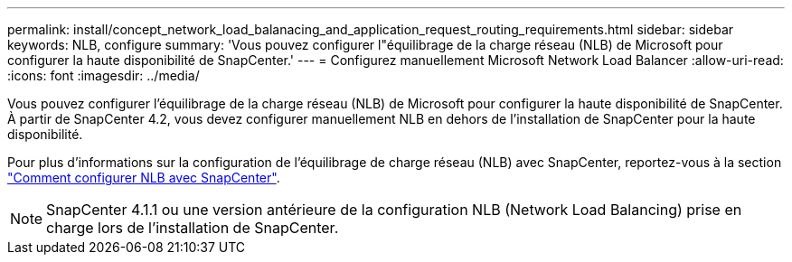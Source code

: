 ---
permalink: install/concept_network_load_balanacing_and_application_request_routing_requirements.html 
sidebar: sidebar 
keywords: NLB, configure 
summary: 'Vous pouvez configurer l"équilibrage de la charge réseau (NLB) de Microsoft pour configurer la haute disponibilité de SnapCenter.' 
---
= Configurez manuellement Microsoft Network Load Balancer
:allow-uri-read: 
:icons: font
:imagesdir: ../media/


[role="lead"]
Vous pouvez configurer l'équilibrage de la charge réseau (NLB) de Microsoft pour configurer la haute disponibilité de SnapCenter. À partir de SnapCenter 4.2, vous devez configurer manuellement NLB en dehors de l'installation de SnapCenter pour la haute disponibilité.

Pour plus d'informations sur la configuration de l'équilibrage de charge réseau (NLB) avec SnapCenter, reportez-vous à la section https://kb.netapp.com/Advice_and_Troubleshooting/Data_Protection_and_Security/SnapCenter/How_to_configure_NLB_and_ARR_with_SnapCenter["Comment configurer NLB avec SnapCenter"^].


NOTE: SnapCenter 4.1.1 ou une version antérieure de la configuration NLB (Network Load Balancing) prise en charge lors de l'installation de SnapCenter.
